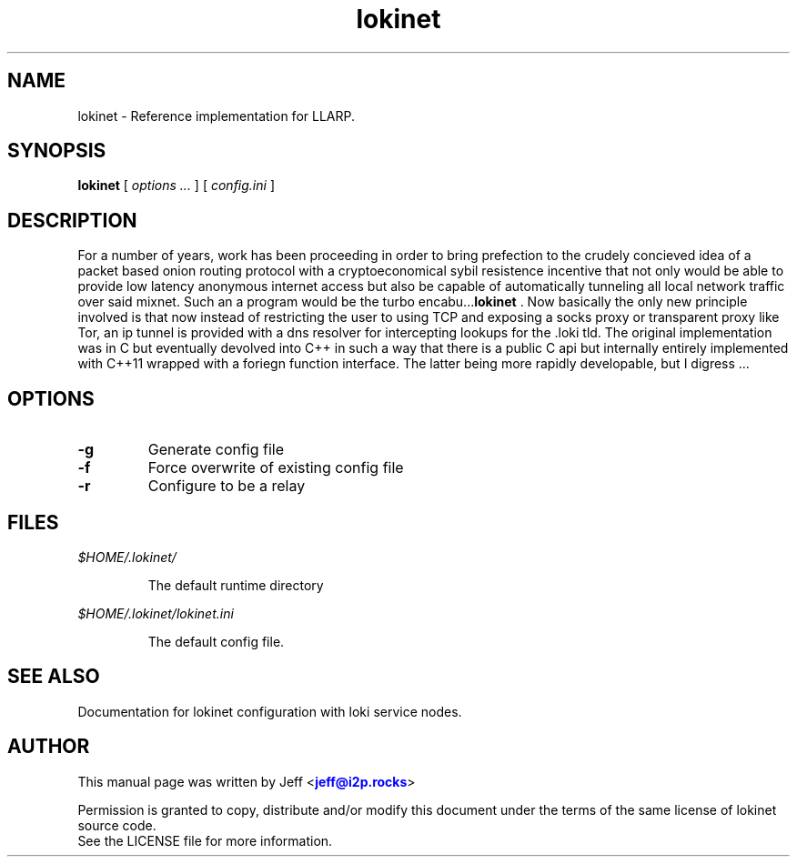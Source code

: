 .TH "lokinet" "1" "Oct 28, 2018"

.SH "NAME"
lokinet \- Reference implementation for LLARP.
.SH "SYNOPSIS"
.B lokinet
[\fI options ... \fR] [\fI config.ini \fR]
.SH "DESCRIPTION"

.PP
For a number of years, work has been proceeding in order to bring prefection
to the crudely concieved idea of a packet based onion routing protocol with a 
cryptoeconomical sybil resistence incentive that not only would be able to
provide low latency anonymous internet access but also be capable of 
automatically tunneling all local network traffic over said mixnet. Such an a
program would be the turbo encabu...\fBlokinet\fR . Now basically the only new
principle involved is that now instead of restricting the user to using TCP and 
exposing a socks proxy or transparent proxy like Tor, an ip tunnel is provided
with a dns resolver for intercepting lookups for the .loki tld. The original
implementation was in C but eventually devolved into C++ in such a way that 
there is a public C api but internally entirely implemented with C++11 wrapped
with a foriegn function interface. The latter being more rapidly developable,
but I digress ...

.SH "OPTIONS"

.IP \fB-g\fR
Generate config file
.IP \fB-f\fR
Force overwrite of existing config file
.IP \fB-r\fR
Configure to be a relay

.RE

.SH "FILES"

.I $HOME/.lokinet/

.IP
The default runtime directory

.RE

.I $HOME/.lokinet/lokinet.ini

.IP
The default config file.

.RE
.SH "SEE ALSO"
Documentation for lokinet configuration with loki service nodes.
.SH "AUTHOR"
This manual page was written by Jeff <\m[blue]\fBjeff@i2p\&.rocks\fR\m[]>
.PP
Permission is granted to copy, distribute and/or modify this document under the terms of the same license of lokinet source code.
.RE
See the LICENSE file for more information.
